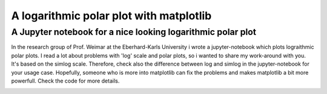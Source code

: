 ******************************************
A logarithmic polar plot with matplotlib
******************************************

A Jupyter notebook for a nice looking logarithmic polar plot
############################################################## 


In the research group of Prof. Weimar at the Eberhard-Karls University i wrote a jupyter-notebook which plots lograithmic polar plots. I read a lot about problems with 'log' scale and polar plots, so i wanted to share my work-around with you. It's based on the simlog scale. Therefore, check also the difference between log and simlog in the jupyter-notebook for your usage case.
Hopefully, someone who is more into matplotlib can fix the problems and makes matplotlib a bit more powerfull. Check the code for more details.


.. image:: https://github.com/CorneliusKnappe/a-logarithmic-polar-plot-with-matplotlib/blob/main/log_polar_plot.png
